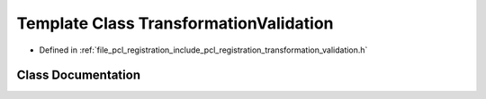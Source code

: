 .. _exhale_class_classpcl_1_1registration_1_1_transformation_validation:

Template Class TransformationValidation
=======================================

- Defined in :ref:`file_pcl_registration_include_pcl_registration_transformation_validation.h`


Class Documentation
-------------------


.. doxygenclass:: pcl::registration::TransformationValidation
   :members:
   :protected-members:
   :undoc-members: